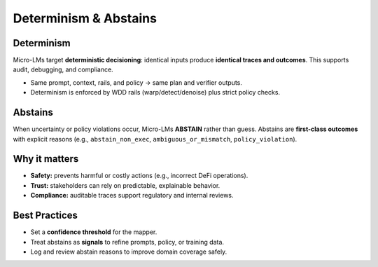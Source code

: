 .. _concepts-determinism-abstains:

Determinism & Abstains
======================

Determinism
-----------
Micro-LMs target **deterministic decisioning**: identical inputs produce **identical
traces and outcomes**. This supports audit, debugging, and compliance.

- Same prompt, context, rails, and policy → same plan and verifier outputs.
- Determinism is enforced by WDD rails (warp/detect/denoise) plus strict policy checks.

Abstains
--------
When uncertainty or policy violations occur, Micro-LMs **ABSTAIN** rather than
guess. Abstains are **first-class outcomes** with explicit reasons (e.g.,
``abstain_non_exec``, ``ambiguous_or_mismatch``, ``policy_violation``).

Why it matters
--------------
- **Safety:** prevents harmful or costly actions (e.g., incorrect DeFi operations).
- **Trust:** stakeholders can rely on predictable, explainable behavior.
- **Compliance:** auditable traces support regulatory and internal reviews.

Best Practices
--------------
- Set a **confidence threshold** for the mapper.
- Treat abstains as **signals** to refine prompts, policy, or training data.
- Log and review abstain reasons to improve domain coverage safely.
